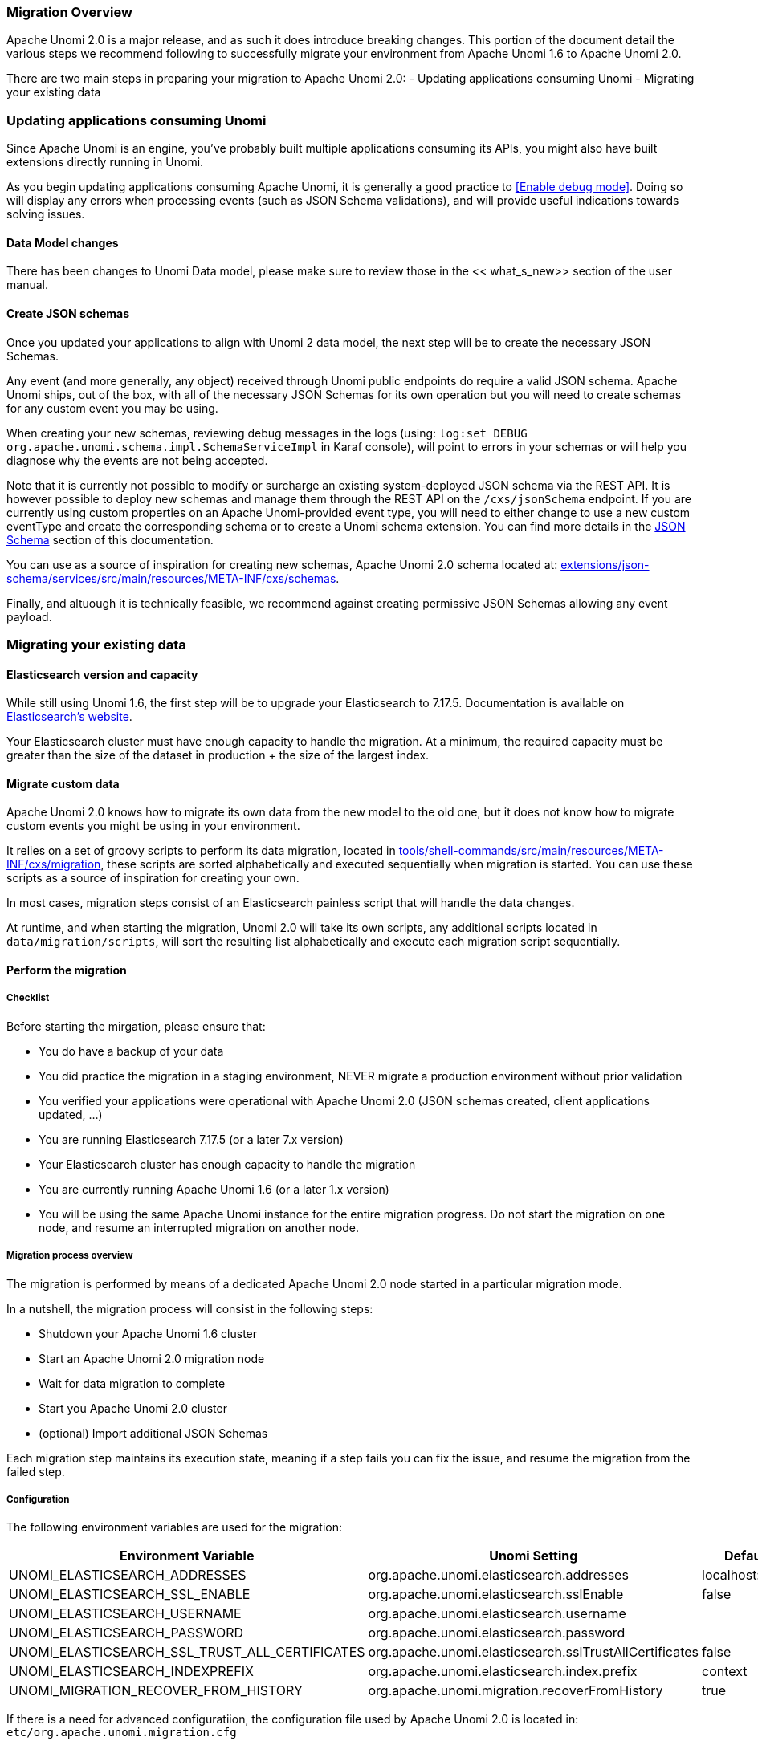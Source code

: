 //
// Licensed under the Apache License, Version 2.0 (the "License");
// you may not use this file except in compliance with the License.
// You may obtain a copy of the License at
//
//      http://www.apache.org/licenses/LICENSE-2.0
//
// Unless required by applicable law or agreed to in writing, software
// distributed under the License is distributed on an "AS IS" BASIS,
// WITHOUT WARRANTIES OR CONDITIONS OF ANY KIND, either express or implied.
// See the License for the specific language governing permissions and
// limitations under the License.
//

=== Migration Overview

Apache Unomi 2.0 is a major release, and as such it does introduce breaking changes. This portion of the document detail the various steps we recommend following to successfully migrate your environment from Apache Unomi 1.6 to Apache Unomi 2.0.

There are two main steps in preparing your migration to Apache Unomi 2.0:
- Updating applications consuming Unomi
- Migrating your existing data

=== Updating applications consuming Unomi

Since Apache Unomi is an engine, you've probably built multiple applications consuming its APIs, you might also have built extensions directly running in Unomi. 

As you begin updating applications consuming Apache Unomi, it is generally a good practice to <<Enable debug mode>>. 
Doing so will display any errors when processing events (such as JSON Schema validations), and will provide useful indications towards solving issues.

==== Data Model changes

There has been changes to Unomi Data model, please make sure to review those in the << what_s_new>> section of the user manual.

==== Create JSON schemas

Once you updated your applications to align with Unomi 2 data model, the next step will be to create the necessary JSON Schemas.

Any event (and more generally, any object) received through Unomi public endpoints do require a valid JSON schema. 
Apache Unomi ships, out of the box, with all of the necessary JSON Schemas for its own operation but you will need to create schemas for any custom event you may be using.

When creating your new schemas, reviewing debug messages in the logs (using: `log:set DEBUG org.apache.unomi.schema.impl.SchemaServiceImpl` in Karaf console), 
will point to errors in your schemas or will help you diagnose why the events are not being accepted.

Note that it is currently not possible to modify or surcharge an existing system-deployed JSON schema via the REST API. It is however possible to deploy new schemas and manage them through the REST API on the `/cxs/jsonSchema` endpoint.
If you are currently using custom properties on an Apache Unomi-provided event type, 
you will need to either change to use a new custom eventType and create the corresponding schema or to create a Unomi schema extension. You can find more details in the <<JSON schemas,JSON Schema>> section of this documentation.

You can use as a source of inspiration for creating new schemas, Apache Unomi 2.0 schema located at: 
 https://github.com/apache/unomi/tree/master/extensions/json-schema/services/src/main/resources/META-INF/cxs/schemas[extensions/json-schema/services/src/main/resources/META-INF/cxs/schemas].

Finally, and altuough it is technically feasible, we recommend against creating permissive JSON Schemas allowing any event payload.

=== Migrating your existing data

==== Elasticsearch version and capacity

While still using Unomi 1.6, the first step will be to upgrade your Elasticsearch to 7.17.5. 
Documentation is available on https://www.elastic.co/guide/en/elasticsearch/reference/7.17/setup-upgrade.html[Elasticsearch's website].

Your Elasticsearch cluster must have enough capacity to handle the migration. 
At a minimum, the required capacity must be greater than the size of the dataset in production + the size of the largest index.

==== Migrate custom data

Apache Unomi 2.0 knows how to migrate its own data from the new model to the old one, but it does not know how to migrate custom events you might be using in your environment.

It relies on a set of groovy scripts to perform its data migration, 
located in https://github.com/apache/unomi/tree/master/tools/shell-commands/src/main/resources/META-INF/cxs/migration[tools/shell-commands/src/main/resources/META-INF/cxs/migration], 
these scripts are sorted alphabetically and executed sequentially when migration is started. You can use these scripts as a source of inspiration for creating your own.

In most cases, migration steps consist of an Elasticsearch painless script that will handle the data changes.

At runtime, and when starting the migration, Unomi 2.0 will take its own scripts, any additional scripts located in `data/migration/scripts`, will sort the resulting list alphabetically and execute each migration script sequentially.

==== Perform the migration

===== Checklist

Before starting the mirgation, please ensure that:

 - You do have a backup of your data
 - You did practice the migration in a staging environment, NEVER migrate a production environment without prior validation
 - You verified your applications were operational with Apache Unomi 2.0 (JSON schemas created, client applications updated, ...)
 - You are running Elasticsearch 7.17.5 (or a later 7.x version)
 - Your Elasticsearch cluster has enough capacity to handle the migration
 - You are currently running Apache Unomi 1.6 (or a later 1.x version)
 - You will be using the same Apache Unomi instance for the entire migration progress. Do not start the migration on one node, and resume an interrupted migration on another node.

===== Migration process overview

The migration is performed by means of a dedicated Apache Unomi 2.0 node started in a particular migration mode. 

In a nutshell, the migration process will consist in the following steps:

- Shutdown your Apache Unomi 1.6 cluster
- Start an Apache Unomi 2.0 migration node
- Wait for data migration to complete
- Start you Apache Unomi 2.0 cluster
- (optional) Import additional JSON Schemas

Each migration step maintains its execution state, meaning if a step fails you can fix the issue, and resume the migration from the failed step.

===== Configuration

The following environment variables are used for the migration:

|===
|Environment Variable|Unomi Setting|Default

|UNOMI_ELASTICSEARCH_ADDRESSES
|org.apache.unomi.elasticsearch.addresses
|localhost:9200

|UNOMI_ELASTICSEARCH_SSL_ENABLE
|org.apache.unomi.elasticsearch.sslEnable
|false

|UNOMI_ELASTICSEARCH_USERNAME
|org.apache.unomi.elasticsearch.username
|

|UNOMI_ELASTICSEARCH_PASSWORD
|org.apache.unomi.elasticsearch.password
|

|UNOMI_ELASTICSEARCH_SSL_TRUST_ALL_CERTIFICATES
|org.apache.unomi.elasticsearch.sslTrustAllCertificates
|false

|UNOMI_ELASTICSEARCH_INDEXPREFIX
|org.apache.unomi.elasticsearch.index.prefix
|context

|UNOMI_MIGRATION_RECOVER_FROM_HISTORY
|org.apache.unomi.migration.recoverFromHistory
|true

|===

If there is a need for advanced configuratiion, the configuration file used by Apache Unomi 2.0 is located in: `etc/org.apache.unomi.migration.cfg`

===== Migrate manually

You can migrate manually using the Karaf console. 

After having started Apache Unomi 2.0 with the `./karaf` command, you will be presented with the Karaf shell.

From there you have two options:

 - The necessary configuration variables (see above) are set, the migration can be started using: `unomi:migrate 1.6.0`
 - Or, you want to provide the configuration settings via the terminal, in that case you can start the migration in interactive mode using: `unomi:migrate 1.6.0`

The value of the migrate command (1.6.0 in the example above), corresponds to the version you're migrating from.

At the end of the migration, you can start Unomi 2.0 as usual using: `unomi:start`.

===== Migrate with Docker

The migration can also be performed using Docker images, the migration itself can be started by passing a specific value to the `KARAF_OPTS` environment variable.

In the context of this migration guide, we will asssume that: 
 - Custom migration scripts are located in `/home/unomi/migration/scripts/`
 - Painless scripts, or more generally any migration assets are located in `/home/unomi/migration/assets/`, these scripts will be mounted under `/tmp/assets/` inside the Docker container. 

[source]
----
docker run \
    -e UNOMI_ELASTICSEARCH_ADDRESSES=localhost:9200 \
    -e KARAF_OPTS="-Dunomi.autoMigrate=1.6.0" \
    --v /home/unomi/migration/scripts/:/opt/apache-unomi/data/migration/scripts \
    --v /home/unomi/migration/assets/:/tmp/assets/ \
    apache/unomi:2.0.0-SNAPSHOT
----

You might need to provide additional variables (see table above) depending of your environment.

If the migration fail, you can simply restart this command.

Using the above command, Unomi 2.0 will not start automatically at the end of the migration. You can start Unomi automatically at the end of the migration by passing: `-e KARAF_OPTS="-Dunomi.autoMigrate=1.6.0 -Dunomi.autoStart=true"`

===== Step by step migration with Docker

Once your cluster is shutdown, performing the migration will be as simple as starting a dedicated docker container. 

===== Post Migration

Once the migration has been executed, you will be able to start Apache Unomi 2.0

Remember you still need to submit JSON schemas corresponding to your events, you can do so using the API.
